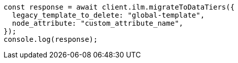 // This file is autogenerated, DO NOT EDIT
// Use `node scripts/generate-docs-examples.js` to generate the docs examples

[source, js]
----
const response = await client.ilm.migrateToDataTiers({
  legacy_template_to_delete: "global-template",
  node_attribute: "custom_attribute_name",
});
console.log(response);
----
